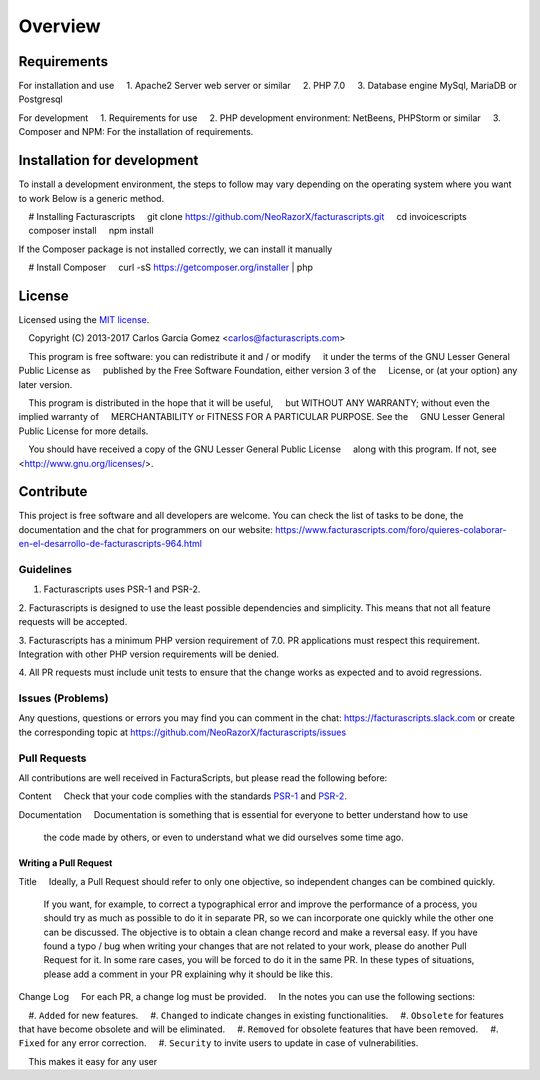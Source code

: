 ========
Overview
========

Requirements
============

For installation and use
    1. Apache2 Server web server or similar
    2. PHP 7.0
    3. Database engine MySql, MariaDB or Postgresql

For development
    1. Requirements for use
    2. PHP development environment: NetBeens, PHPStorm or similar
    3. Composer and NPM: For the installation of requirements.


.. _installation:


Installation for development
============================

To install a development environment, the steps to follow may vary depending on the operating system
where you want to work Below is a generic method.

.. code-block:: bash
    # Installing Facturascripts
    git clone https://github.com/NeoRazorX/facturascripts.git
    cd invoicescripts
    composer install
    npm install

If the Composer package is not installed correctly, we can install it manually

.. code-block:: bash
    # Install Composer
    curl -sS https://getcomposer.org/installer | php



License
=======

Licensed using the `MIT license <http://opensource.org/licenses/MIT>`_.

    Copyright (C) 2013-2017 Carlos Garcia Gomez <carlos@facturascripts.com>

    This program is free software: you can redistribute it and / or modify
    it under the terms of the GNU Lesser General Public License as
    published by the Free Software Foundation, either version 3 of the
    License, or (at your option) any later version.

    This program is distributed in the hope that it will be useful,
    but WITHOUT ANY WARRANTY; without even the implied warranty of
    MERCHANTABILITY or FITNESS FOR A PARTICULAR PURPOSE. See the
    GNU Lesser General Public License for more details.

    You should have received a copy of the GNU Lesser General Public License
    along with this program. If not, see <http://www.gnu.org/licenses/>.


.. _contribute:

Contribute
============

This project is free software and all developers are welcome.
You can check the list of tasks to be done, the documentation and the chat for programmers
on our website: https://www.facturascripts.com/foro/quieres-colaborar-en-el-desarrollo-de-facturascripts-964.html


Guidelines
-----------

1. Facturascripts uses PSR-1 and PSR-2.

2. Facturascripts is designed to use the least possible dependencies and simplicity.
This means that not all feature requests will be accepted.

3. Facturascripts has a minimum PHP version requirement of 7.0. PR applications must respect
this requirement. Integration with other PHP version requirements will be denied.

4. All PR requests must include unit tests to ensure that the change works as
expected and to avoid regressions.


Issues (Problems)
------------------

Any questions, questions or errors you may find you can comment in the chat: https://facturascripts.slack.com
or create the corresponding topic at https://github.com/NeoRazorX/facturascripts/issues


Pull Requests
-------------

All contributions are well received in FacturaScripts, but please read the following before:

Content
    Check that your code complies with the standards `PSR-1 <http://www.php-fig.org/psr/psr-1>`__ and `PSR-2 <http://www.php-fig.org/ psr / psr-2>`__.

Documentation
    Documentation is something that is essential for everyone to better understand how to use
    the code made by others, or even to understand what we did ourselves some time ago.


Writing a Pull Request
^^^^^^^^^^^^^^^^^^^^^^^^^^^

Title
    Ideally, a Pull Request should refer to only one objective, so independent changes can be combined quickly.
    If you want, for example, to correct a typographical error and improve the performance of a process, you should try as much as possible to do it
    in separate PR, so we can incorporate one quickly while the other one can be discussed.
    The objective is to obtain a clean change record and make a reversal easy.
    If you have found a typo / bug when writing your changes that are not related to your work, please do another
    Pull Request for it. In some rare cases, you will be forced to do it in the same PR. In these types of situations,
    please add a comment in your PR explaining why it should be like this.

Change Log
    For each PR, a change log must be provided.
    In the notes you can use the following sections:

    #. ``Added`` for new features.
    #. ``Changed`` to indicate changes in existing functionalities.
    #. ``Obsolete`` for features that have become obsolete and will be eliminated.
    #. ``Removed`` for obsolete features that have been removed.
    #. ``Fixed`` for any error correction.
    #. ``Security`` to invite users to update in case of vulnerabilities.

    This makes it easy for any user
